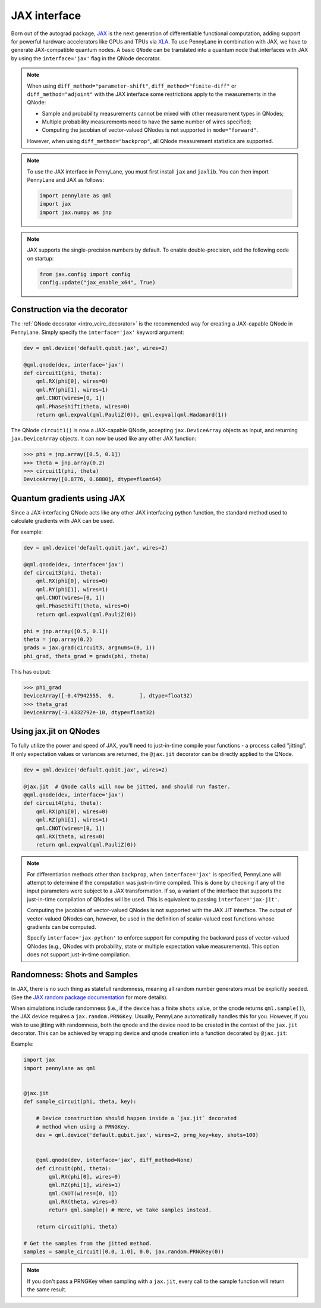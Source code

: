 .. _jax_interf:

JAX interface
=================

Born out of the autograd package, `JAX <https://jax.readthedocs.io/en/latest/index.html>`_ is the
next generation of differentiable functional computation, adding support for powerful hardware
accelerators like GPUs and TPUs via `XLA <https://www.tensorflow.org/xla>`_. To use
PennyLane in combination with JAX, we have to generate JAX-compatible quantum nodes. A basic
``QNode`` can be translated into a quantum node that interfaces with JAX by using the
``interface='jax'`` flag in the QNode decorator.


.. note::

    When using ``diff_method="parameter-shift"``, ``diff_method="finite-diff"``
    or ``diff_method="adjoint"`` with the JAX interface some restrictions apply to
    the measurements in the QNode:

    * Sample and probability measurements cannot be mixed with other measurement
      types in QNodes;
    * Multiple probability measurements need to have the same number of wires
      specified;
    * Computing the jacobian of vector-valued QNodes is not supported
      in ``mode="forward"``.

    However, when using ``diff_method="backprop"``, all QNode measurement statistics
    are supported.

.. note::

    To use the JAX interface in PennyLane, you must first
    install ``jax`` and ``jaxlib``. You can then import PennyLane and JAX as follows:

    .. code::

        import pennylane as qml
        import jax
        import jax.numpy as jnp

.. note::

    JAX supports the single-precision numbers by default. To enable
    double-precision, add the following code on startup:

    .. code-block:: python

        from jax.config import config
        config.update("jax_enable_x64", True)


Construction via the decorator
------------------------------

The :ref:`QNode decorator <intro_vcirc_decorator>` is the recommended way for creating
a JAX-capable QNode in PennyLane. Simply specify the ``interface='jax'`` keyword argument:

.. code-block:: python

    dev = qml.device('default.qubit.jax', wires=2)

    @qml.qnode(dev, interface='jax')
    def circuit1(phi, theta):
        qml.RX(phi[0], wires=0)
        qml.RY(phi[1], wires=1)
        qml.CNOT(wires=[0, 1])
        qml.PhaseShift(theta, wires=0)
        return qml.expval(qml.PauliZ(0)), qml.expval(qml.Hadamard(1))

The QNode ``circuit1()`` is now a JAX-capable QNode, accepting ``jax.DeviceArray`` objects
as input, and returning ``jax.DeviceArray`` objects. It can now be used like any other JAX function:

>>> phi = jnp.array([0.5, 0.1])
>>> theta = jnp.array(0.2)
>>> circuit1(phi, theta)
DeviceArray([0.8776, 0.6880], dtype=float64)

Quantum gradients using JAX
---------------------------

Since a JAX-interfacing QNode acts like any other JAX interfacing python function,
the standard method used to calculate gradients with JAX can be used.

For example:

.. code-block:: python

    dev = qml.device('default.qubit.jax', wires=2)

    @qml.qnode(dev, interface='jax')
    def circuit3(phi, theta):
        qml.RX(phi[0], wires=0)
        qml.RY(phi[1], wires=1)
        qml.CNOT(wires=[0, 1])
        qml.PhaseShift(theta, wires=0)
        return qml.expval(qml.PauliZ(0))

    phi = jnp.array([0.5, 0.1])
    theta = jnp.array(0.2)
    grads = jax.grad(circuit3, argnums=(0, 1))
    phi_grad, theta_grad = grads(phi, theta)

This has output:

>>> phi_grad
DeviceArray([-0.47942555,  0.        ], dtype=float32)
>>> theta_grad
DeviceArray(-3.4332792e-10, dtype=float32)


.. _jax_optimize:

Using jax.jit on QNodes
-----------------------

To fully utilize the power and speed of JAX, you'll need to just-in-time compile your functions - a
process called "jitting". If only expectation values or variances are returned,
the ``@jax.jit`` decorator can be directly applied to the QNode.

.. code-block:: python

    dev = qml.device('default.qubit.jax', wires=2)

    @jax.jit  # QNode calls will now be jitted, and should run faster.
    @qml.qnode(dev, interface='jax')
    def circuit4(phi, theta):
        qml.RX(phi[0], wires=0)
        qml.RZ(phi[1], wires=1)
        qml.CNOT(wires=[0, 1])
        qml.RX(theta, wires=0)
        return qml.expval(qml.PauliZ(0))

.. note::

    For differentiation methods other than ``backprop``, when
    ``interface='jax'`` is specified, PennyLane will attempt to determine if
    the computation was just-in-time compiled. This is done by checking if any
    of the input parameters were subject to a JAX transformation. If so, a
    variant of the interface that supports the just-in-time compilation of
    QNodes will be used. This is equivalent to passing ``interface='jax-jit'``.

    Computing the jacobian of vector-valued QNodes is not supported with the
    JAX JIT interface. The output of vector-valued QNodes can, however, be used
    in the definition of scalar-valued cost functions whose gradients can be
    computed.

    Specify ``interface='jax-python'`` to enforce support for computing the
    backward pass of vector-valued QNodes (e.g., QNodes with probability, state
    or multiple expectation value measurements). This option does not support
    just-in-time compilation.


Randomness: Shots and Samples
-----------------------------
In JAX, there is no such thing as statefull randomness, meaning all random number generators must be
explicitly seeded. (See the `JAX random package documentation
<https://jax.readthedocs.io/en/latest/jax.random.html?highlight=random#module-jax.random>`_ for more
details).

When simulations include randomness (i.e., if the device has a finite ``shots`` value, or the qnode
returns ``qml.sample()``), the JAX device requires a ``jax.random.PRNGKey``. Usually, PennyLane
automatically handles this for you. However, if you wish to use jitting with randomness, both the
qnode and the device need to be created in the context of the ``jax.jit`` decorator. This can be
achieved by wrapping device and qnode creation into a function decorated by ``@jax.jit``:

Example:

.. code-block:: python

    import jax
    import pennylane as qml


    @jax.jit
    def sample_circuit(phi, theta, key):

        # Device construction should happen inside a `jax.jit` decorated
        # method when using a PRNGKey.
        dev = qml.device('default.qubit.jax', wires=2, prng_key=key, shots=100)


        @qml.qnode(dev, interface='jax', diff_method=None)
        def circuit(phi, theta):
            qml.RX(phi[0], wires=0)
            qml.RZ(phi[1], wires=1)
            qml.CNOT(wires=[0, 1])
            qml.RX(theta, wires=0)
            return qml.sample() # Here, we take samples instead.

        return circuit(phi, theta)

    # Get the samples from the jitted method.
    samples = sample_circuit([0.0, 1.0], 0.0, jax.random.PRNGKey(0))

.. note::

    If you don't pass a PRNGKey when sampling with a ``jax.jit``, every call to the sample function
    will return the same result.
